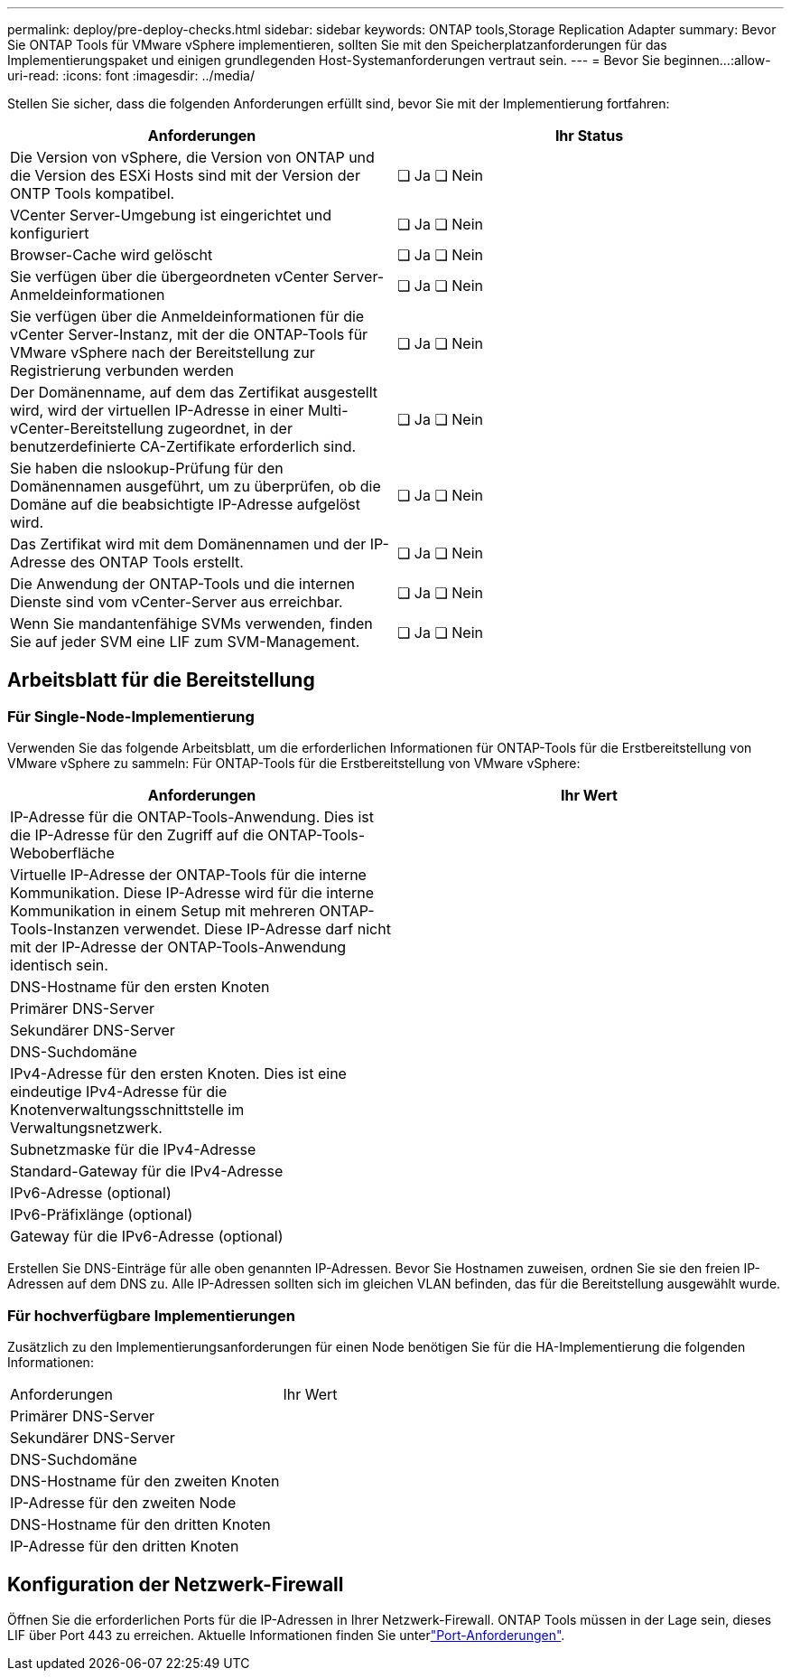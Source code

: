 ---
permalink: deploy/pre-deploy-checks.html 
sidebar: sidebar 
keywords: ONTAP tools,Storage Replication Adapter 
summary: Bevor Sie ONTAP Tools für VMware vSphere implementieren, sollten Sie mit den Speicherplatzanforderungen für das Implementierungspaket und einigen grundlegenden Host-Systemanforderungen vertraut sein. 
---
= Bevor Sie beginnen…​
:allow-uri-read: 
:icons: font
:imagesdir: ../media/


[role="lead"]
Stellen Sie sicher, dass die folgenden Anforderungen erfüllt sind, bevor Sie mit der Implementierung fortfahren:

|===
| Anforderungen | Ihr Status 


| Die Version von vSphere, die Version von ONTAP und die Version des ESXi Hosts sind mit der Version der ONTP Tools kompatibel. | ❏ Ja ❏ Nein 


| VCenter Server-Umgebung ist eingerichtet und konfiguriert | ❏ Ja ❏ Nein 


| Browser-Cache wird gelöscht | ❏ Ja ❏ Nein 


| Sie verfügen über die übergeordneten vCenter Server-Anmeldeinformationen | ❏ Ja ❏ Nein 


| Sie verfügen über die Anmeldeinformationen für die vCenter Server-Instanz, mit der die ONTAP-Tools für VMware vSphere nach der Bereitstellung zur Registrierung verbunden werden | ❏ Ja ❏ Nein 


| Der Domänenname, auf dem das Zertifikat ausgestellt wird, wird der virtuellen IP-Adresse in einer Multi-vCenter-Bereitstellung zugeordnet, in der benutzerdefinierte CA-Zertifikate erforderlich sind. | ❏ Ja ❏ Nein 


| Sie haben die nslookup-Prüfung für den Domänennamen ausgeführt, um zu überprüfen, ob die Domäne auf die beabsichtigte IP-Adresse aufgelöst wird. | ❏ Ja ❏ Nein 


| Das Zertifikat wird mit dem Domänennamen und der IP-Adresse des ONTAP Tools erstellt. | ❏ Ja ❏ Nein 


| Die Anwendung der ONTAP-Tools und die internen Dienste sind vom vCenter-Server aus erreichbar. | ❏ Ja ❏ Nein 


| Wenn Sie mandantenfähige SVMs verwenden, finden Sie auf jeder SVM eine LIF zum SVM-Management. | ❏ Ja ❏ Nein 
|===


== Arbeitsblatt für die Bereitstellung



=== Für Single-Node-Implementierung

Verwenden Sie das folgende Arbeitsblatt, um die erforderlichen Informationen für ONTAP-Tools für die Erstbereitstellung von VMware vSphere zu sammeln: Für ONTAP-Tools für die Erstbereitstellung von VMware vSphere:

|===
| Anforderungen | Ihr Wert 


| IP-Adresse für die ONTAP-Tools-Anwendung. Dies ist die IP-Adresse für den Zugriff auf die ONTAP-Tools-Weboberfläche |  


| Virtuelle IP-Adresse der ONTAP-Tools für die interne Kommunikation. Diese IP-Adresse wird für die interne Kommunikation in einem Setup mit mehreren ONTAP-Tools-Instanzen verwendet. Diese IP-Adresse darf nicht mit der IP-Adresse der ONTAP-Tools-Anwendung identisch sein. |  


| DNS-Hostname für den ersten Knoten |  


| Primärer DNS-Server |  


| Sekundärer DNS-Server |  


| DNS-Suchdomäne |  


| IPv4-Adresse für den ersten Knoten. Dies ist eine eindeutige IPv4-Adresse für die Knotenverwaltungsschnittstelle im Verwaltungsnetzwerk. |  


| Subnetzmaske für die IPv4-Adresse |  


| Standard-Gateway für die IPv4-Adresse |  


| IPv6-Adresse (optional) |  


| IPv6-Präfixlänge (optional) |  


| Gateway für die IPv6-Adresse (optional) |  
|===
Erstellen Sie DNS-Einträge für alle oben genannten IP-Adressen. Bevor Sie Hostnamen zuweisen, ordnen Sie sie den freien IP-Adressen auf dem DNS zu. Alle IP-Adressen sollten sich im gleichen VLAN befinden, das für die Bereitstellung ausgewählt wurde.



=== Für hochverfügbare Implementierungen

Zusätzlich zu den Implementierungsanforderungen für einen Node benötigen Sie für die HA-Implementierung die folgenden Informationen:

|===


| Anforderungen | Ihr Wert 


| Primärer DNS-Server |  


| Sekundärer DNS-Server |  


| DNS-Suchdomäne |  


| DNS-Hostname für den zweiten Knoten |  


| IP-Adresse für den zweiten Node |  


| DNS-Hostname für den dritten Knoten |  


| IP-Adresse für den dritten Knoten |  
|===


== Konfiguration der Netzwerk-Firewall

Öffnen Sie die erforderlichen Ports für die IP-Adressen in Ihrer Netzwerk-Firewall. ONTAP Tools müssen in der Lage sein, dieses LIF über Port 443 zu erreichen. Aktuelle Informationen finden Sie unterlink:../deploy/prerequisites.html["Port-Anforderungen"].
